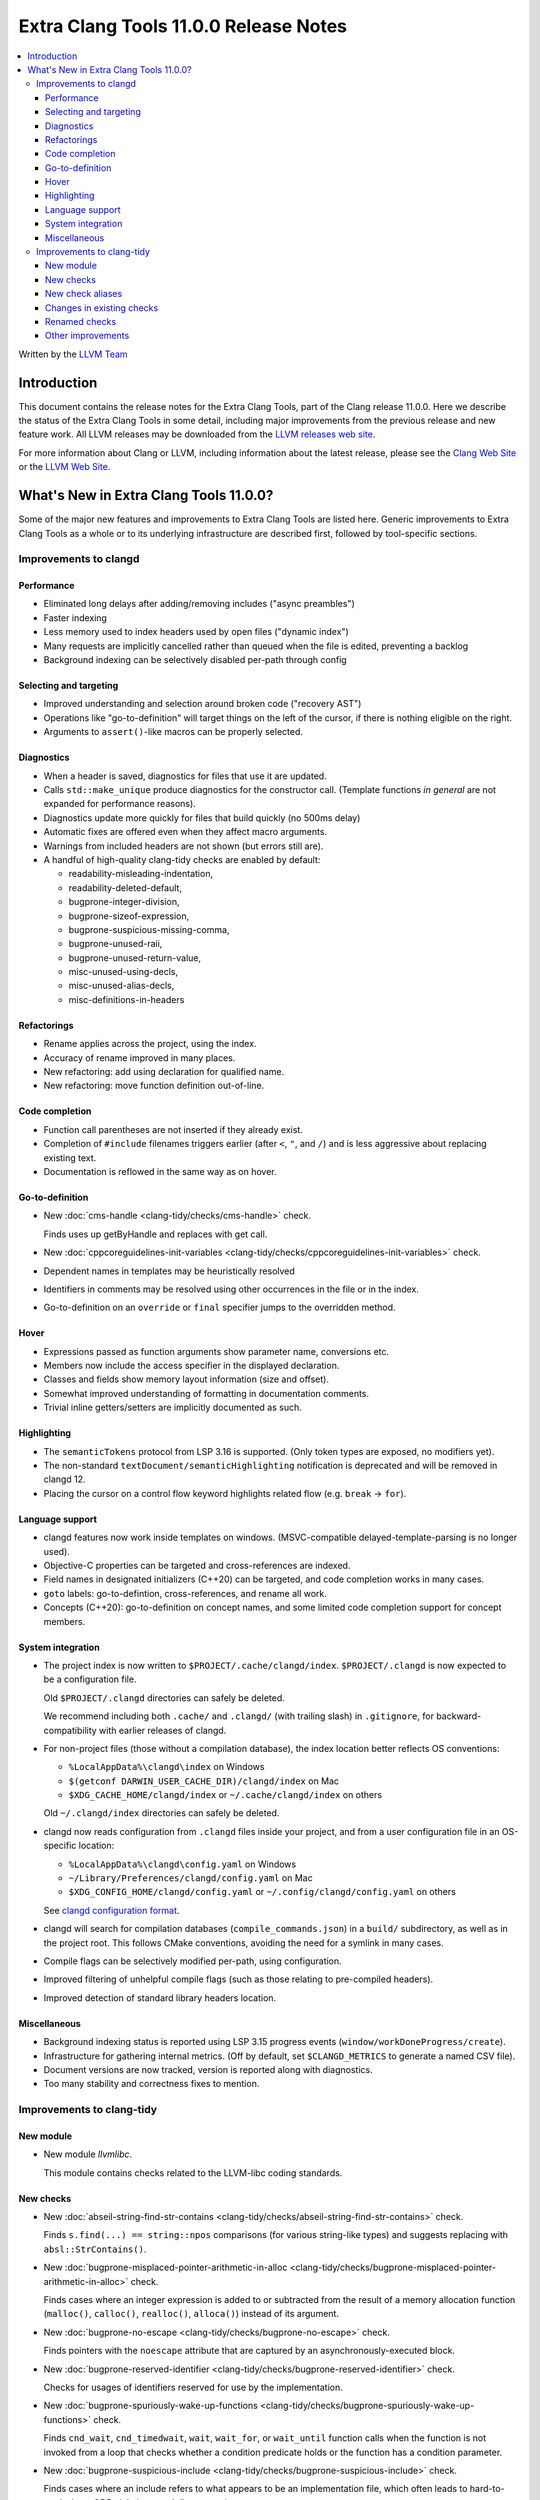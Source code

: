 ======================================
Extra Clang Tools 11.0.0 Release Notes
======================================

.. contents::
   :local:
   :depth: 3

Written by the `LLVM Team <https://llvm.org/>`_

Introduction
============

This document contains the release notes for the Extra Clang Tools, part of the
Clang release 11.0.0. Here we describe the status of the Extra Clang Tools in
some detail, including major improvements from the previous release and new
feature work. All LLVM releases may be downloaded from the `LLVM releases web
site <https://llvm.org/releases/>`_.

For more information about Clang or LLVM, including information about
the latest release, please see the `Clang Web Site <https://clang.llvm.org>`_ or
the `LLVM Web Site <https://llvm.org>`_.

What's New in Extra Clang Tools 11.0.0?
=======================================

Some of the major new features and improvements to Extra Clang Tools are listed
here. Generic improvements to Extra Clang Tools as a whole or to its underlying
infrastructure are described first, followed by tool-specific sections.

Improvements to clangd
----------------------

Performance
^^^^^^^^^^^

- Eliminated long delays after adding/removing includes ("async preambles")

- Faster indexing

- Less memory used to index headers used by open files ("dynamic index")

- Many requests are implicitly cancelled rather than queued when the file is
  edited, preventing a backlog

- Background indexing can be selectively disabled per-path through config

Selecting and targeting
^^^^^^^^^^^^^^^^^^^^^^^

- Improved understanding and selection around broken code ("recovery AST")

- Operations like "go-to-definition" will target things on the left of the
  cursor, if there is nothing eligible on the right.

- Arguments to ``assert()``-like macros can be properly selected.

Diagnostics
^^^^^^^^^^^

- When a header is saved, diagnostics for files that use it are updated.

- Calls ``std::make_unique`` produce diagnostics for the constructor call.
  (Template functions *in general* are not expanded for performance reasons).

- Diagnostics update more quickly for files that build quickly (no 500ms delay)

- Automatic fixes are offered even when they affect macro arguments.

- Warnings from included headers are not shown (but errors still are).

- A handful of high-quality clang-tidy checks are enabled by default:

  - readability-misleading-indentation,

  - readability-deleted-default,

  - bugprone-integer-division,

  - bugprone-sizeof-expression,

  - bugprone-suspicious-missing-comma,

  - bugprone-unused-raii,

  - bugprone-unused-return-value,

  - misc-unused-using-decls,

  - misc-unused-alias-decls,

  - misc-definitions-in-headers

Refactorings
^^^^^^^^^^^^

- Rename applies across the project, using the index.

- Accuracy of rename improved in many places.

- New refactoring: add using declaration for qualified name.

- New refactoring: move function definition out-of-line.

Code completion
^^^^^^^^^^^^^^^

- Function call parentheses are not inserted if they already exist.

- Completion of ``#include`` filenames triggers earlier (after ``<``, ``"``, and
  ``/``) and is less aggressive about replacing existing text.

- Documentation is reflowed in the same way as on hover.


Go-to-definition
^^^^^^^^^^^^^^^^

- New :doc:`cms-handle
  <clang-tidy/checks/cms-handle>` check.

  Finds uses up getByHandle and replaces with get call.

- New :doc:`cppcoreguidelines-init-variables
  <clang-tidy/checks/cppcoreguidelines-init-variables>` check.

- Dependent names in templates may be heuristically resolved

- Identifiers in comments may be resolved using other occurrences in the file
  or in the index.

- Go-to-definition on an ``override`` or ``final`` specifier jumps to the
  overridden method.

Hover
^^^^^

- Expressions passed as function arguments show parameter name, conversions etc.

- Members now include the access specifier in the displayed declaration.

- Classes and fields show memory layout information (size and offset).

- Somewhat improved understanding of formatting in documentation comments.

- Trivial inline getters/setters are implicitly documented as such.

Highlighting
^^^^^^^^^^^^

- The ``semanticTokens`` protocol from LSP 3.16 is supported.
  (Only token types are exposed, no modifiers yet).

- The non-standard ``textDocument/semanticHighlighting`` notification is
  deprecated and will be removed in clangd 12.

- Placing the cursor on a control flow keyword highlights related flow
  (e.g. ``break`` -> ``for``).

Language support
^^^^^^^^^^^^^^^^

- clangd features now work inside templates on windows.
  (MSVC-compatible delayed-template-parsing is no longer used).

- Objective-C properties can be targeted and cross-references are indexed.

- Field names in designated initializers (C++20) can be targeted, and code
  completion works in many cases.

- ``goto`` labels: go-to-defintion, cross-references, and rename all work.

- Concepts (C++20): go-to-definition on concept names, and some limited code
  completion support for concept members.

System integration
^^^^^^^^^^^^^^^^^^

- The project index is now written to ``$PROJECT/.cache/clangd/index``.
  ``$PROJECT/.clangd`` is now expected to be a configuration file.

  Old ``$PROJECT/.clangd`` directories can safely be deleted.

  We recommend including both ``.cache/`` and ``.clangd/`` (with trailing slash)
  in ``.gitignore``, for backward-compatibility with earlier releases of clangd.

- For non-project files (those without a compilation database), the index
  location better reflects OS conventions:

  - ``%LocalAppData%\clangd\index`` on Windows

  - ``$(getconf DARWIN_USER_CACHE_DIR)/clangd/index`` on Mac

  - ``$XDG_CACHE_HOME/clangd/index`` or ``~/.cache/clangd/index`` on others

  Old ``~/.clangd/index`` directories can safely be deleted.

- clangd now reads configuration from ``.clangd`` files inside your project,
  and from a user configuration file in an OS-specific location:

  - ``%LocalAppData%\clangd\config.yaml`` on Windows

  - ``~/Library/Preferences/clangd/config.yaml`` on Mac

  - ``$XDG_CONFIG_HOME/clangd/config.yaml`` or ``~/.config/clangd/config.yaml``
    on others

  See `clangd configuration format <https://clangd.llvm.org/config.html>`_.

- clangd will search for compilation databases (``compile_commands.json``) in
  a ``build/`` subdirectory, as well as in the project root.
  This follows CMake conventions, avoiding the need for a symlink in many cases.

- Compile flags can be selectively modified per-path, using configuration.

- Improved filtering of unhelpful compile flags (such as those relating to
  pre-compiled headers).

- Improved detection of standard library headers location.

Miscellaneous
^^^^^^^^^^^^^

- Background indexing status is reported using LSP 3.15 progress events
  (``window/workDoneProgress/create``).

- Infrastructure for gathering internal metrics.
  (Off by default, set ``$CLANGD_METRICS`` to generate a named CSV file).

- Document versions are now tracked, version is reported along with diagnostics.

- Too many stability and correctness fixes to mention.

Improvements to clang-tidy
--------------------------

New module
^^^^^^^^^^
- New module `llvmlibc`.

  This module contains checks related to the LLVM-libc coding standards.

New checks
^^^^^^^^^^

- New :doc:`abseil-string-find-str-contains
  <clang-tidy/checks/abseil-string-find-str-contains>` check.

  Finds ``s.find(...) == string::npos`` comparisons (for various string-like
  types) and suggests replacing with ``absl::StrContains()``.

- New :doc:`bugprone-misplaced-pointer-arithmetic-in-alloc
  <clang-tidy/checks/bugprone-misplaced-pointer-arithmetic-in-alloc>` check.

  Finds cases where an integer expression is added to or subtracted from the
  result of a memory allocation function (``malloc()``, ``calloc()``,
  ``realloc()``, ``alloca()``) instead of its argument.

- New :doc:`bugprone-no-escape
  <clang-tidy/checks/bugprone-no-escape>` check.

  Finds pointers with the ``noescape`` attribute that are captured by an
  asynchronously-executed block.

- New :doc:`bugprone-reserved-identifier
  <clang-tidy/checks/bugprone-reserved-identifier>` check.

  Checks for usages of identifiers reserved for use by the implementation.

- New :doc:`bugprone-spuriously-wake-up-functions
  <clang-tidy/checks/bugprone-spuriously-wake-up-functions>` check.

  Finds ``cnd_wait``, ``cnd_timedwait``, ``wait``, ``wait_for``, or
  ``wait_until`` function calls when the function is not invoked from a loop
  that checks whether a condition predicate holds or the function has a
  condition parameter.

- New :doc:`bugprone-suspicious-include
  <clang-tidy/checks/bugprone-suspicious-include>` check.

  Finds cases where an include refers to what appears to be an implementation
  file, which often leads to hard-to-track-down ODR violations, and diagnoses
  them.

- New :doc:`cert-oop57-cpp
  <clang-tidy/checks/cert-oop57-cpp>` check.

  Flags use of the `C` standard library functions ``memset``, ``memcpy`` and
  ``memcmp`` and similar derivatives on non-trivial types.

- New :doc:`cppcoreguidelines-avoid-non-const-global-variables
  <clang-tidy/checks/cppcoreguidelines-avoid-non-const-global-variables>` check.

  Finds non-const global variables as described in check I.2 of C++ Core
  Guidelines.

- New :doc:`llvmlibc-callee-namespace
  <clang-tidy/checks/llvmlibc-callee-namespace>` check.

  Checks all calls resolve to functions within ``__llvm_libc`` namespace.

- New :doc:`llvmlibc-implementation-in-namespace
  <clang-tidy/checks/llvmlibc-implementation-in-namespace>` check.

  Checks all llvm-libc implementation is within the correct namespace.

- New :doc:`llvmlibc-restrict-system-libc-headers
  <clang-tidy/checks/llvmlibc-restrict-system-libc-headers>` check.

  Finds includes of system libc headers not provided by the compiler within
  llvm-libc implementations.

- New :doc:`misc-no-recursion
  <clang-tidy/checks/misc-no-recursion>` check.

  Finds recursive functions and diagnoses them.

- New :doc:`modernize-replace-disallow-copy-and-assign-macro
  <clang-tidy/checks/modernize-replace-disallow-copy-and-assign-macro>` check.

  Finds macro expansions of ``DISALLOW_COPY_AND_ASSIGN`` and replaces them with
  a deleted copy constructor and a deleted assignment operator.

- New :doc:`objc-dealloc-in-category
  <clang-tidy/checks/objc-dealloc-in-category>` check.

  Finds implementations of -dealloc in Objective-C categories.

- New :doc:`objc-nsinvocation-argument-lifetime
  <clang-tidy/checks/objc-nsinvocation-argument-lifetime>` check.

  Finds calls to ``NSInvocation`` methods under ARC that don't have proper
  argument object lifetimes.

- New :doc:`readability-use-anyofallof
  <clang-tidy/checks/readability-use-anyofallof>` check.

  Finds range-based for loops that can be replaced by a call to ``std::any_of``
  or ``std::all_of``.

New check aliases
^^^^^^^^^^^^^^^^^

- New alias :doc:`cert-con36-c
  <clang-tidy/checks/cert-con36-c>` to
  :doc:`bugprone-spuriously-wake-up-functions
  <clang-tidy/checks/bugprone-spuriously-wake-up-functions>` was added.

- New alias :doc:`cert-con54-cpp
  <clang-tidy/checks/cert-con54-cpp>` to
  :doc:`bugprone-spuriously-wake-up-functions
  <clang-tidy/checks/bugprone-spuriously-wake-up-functions>` was added.

- New alias :doc:`cert-dcl37-c
  <clang-tidy/checks/cert-dcl37-c>` to
  :doc:`bugprone-reserved-identifier
  <clang-tidy/checks/bugprone-reserved-identifier>` was added.

- New alias :doc:`cert-dcl51-cpp
  <clang-tidy/checks/cert-dcl51-cpp>` to
  :doc:`bugprone-reserved-identifier
  <clang-tidy/checks/bugprone-reserved-identifier>` was added.

- New alias :doc:`cert-str34-c
  <clang-tidy/checks/cert-str34-c>` to
  :doc:`bugprone-signed-char-misuse
  <clang-tidy/checks/bugprone-signed-char-misuse>` was added.

- New alias :doc:`llvm-else-after-return
  <clang-tidy/checks/llvm-else-after-return>` to
  :doc:`readability-else-after-return
  <clang-tidy/checks/readability-else-after-return>` was added.

Changes in existing checks
^^^^^^^^^^^^^^^^^^^^^^^^^^

- Improved :doc:`performance-faster-string-find
  <clang-tidy/checks/performance-faster-string-find>` check.

  Now checks ``std::basic_string_view`` by default.

- Improved :doc:`readability-else-after-return
  <clang-tidy/checks/readability-else-after-return>` check now supports a
  `WarnOnConditionVariables` option to control whether to refactor condition
  variables where possible.

- Improved :doc:`readability-identifier-naming
  <clang-tidy/checks/readability-identifier-naming>` check.

  Now able to rename member references in class template definitions with
  explicit access.

- Improved :doc:`readability-redundant-string-init
  <clang-tidy/checks/readability-redundant-string-init>` check now supports a
  `StringNames` option enabling its application to custom string classes. The
  check now detects in class initializers and constructor initializers which
  are deemed to be redundant.

- Checks supporting the ``HeaderFileExtensions`` flag now support ``;`` as a
  delimiter in addition to ``,``, with the latter being deprecated as of this
  release. This simplifies how one specifies the options on the command line:
  ``--config="{CheckOptions: [{ key: HeaderFileExtensions, value: h;;hpp;hxx }]}"``

- Improved :doc:`readability-qualified-auto
  <clang-tidy/checks/readability-qualified-auto>` check now supports a
  `AddConstToQualified` to enable adding ``const`` qualifiers to variables
  typed with ``auto *`` and ``auto &``.

Renamed checks
^^^^^^^^^^^^^^

- The 'fuchsia-restrict-system-headers' check was renamed to :doc:`portability-restrict-system-includes
  <clang-tidy/checks/portability-restrict-system-includes>`

Other improvements
^^^^^^^^^^^^^^^^^^

- For `run-clang-tidy.py` add option to use alpha checkers from
  `clang-analyzer`.
